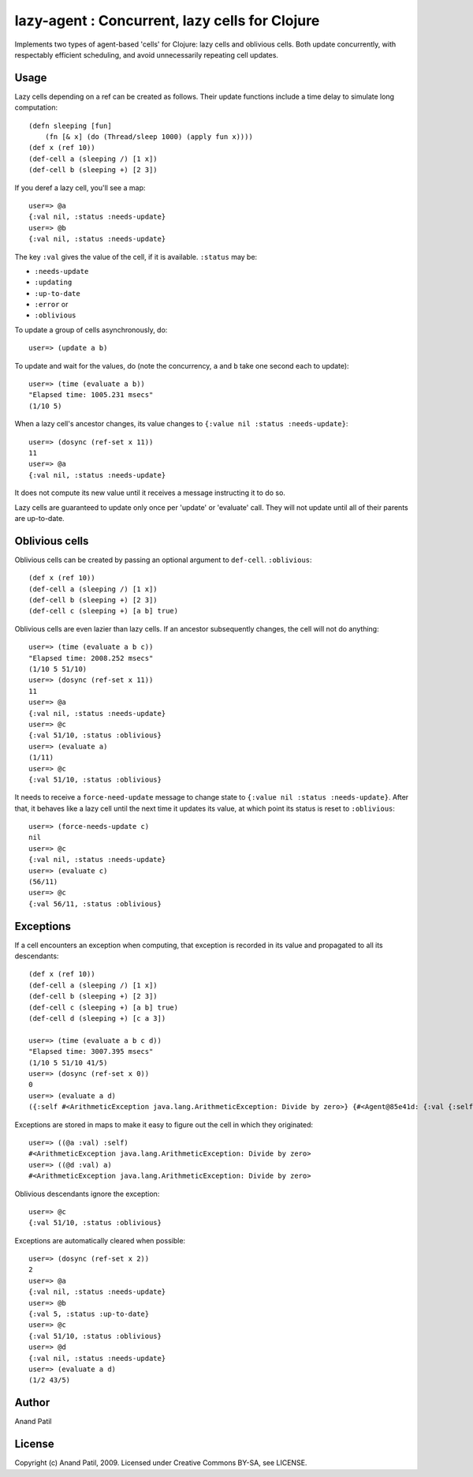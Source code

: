 lazy-agent : Concurrent, lazy cells for Clojure
===============================================

Implements two types of agent-based 'cells' for Clojure: lazy cells and oblivious cells. Both update concurrently, with respectably efficient scheduling, and avoid unnecessarily repeating cell updates.

Usage
-----

Lazy cells depending on a ref can be created as follows. Their update functions include a time delay to simulate long computation::

    (defn sleeping [fun]
        (fn [& x] (do (Thread/sleep 1000) (apply fun x))))
    (def x (ref 10))
    (def-cell a (sleeping /) [1 x])
    (def-cell b (sleeping +) [2 3])

If you deref a lazy cell, you'll see a map::

    user=> @a
    {:val nil, :status :needs-update}
    user=> @b
    {:val nil, :status :needs-update}

The key ``:val`` gives the value of the cell, if it is available. ``:status`` may be: 

* ``:needs-update``
* ``:updating``
* ``:up-to-date``
* ``:error`` or
* ``:oblivious``

To update a group of cells asynchronously, do:: 

    user=> (update a b) 

To update and wait for the values, do (note the concurrency, ``a`` and ``b`` take one second each to update):: 

    user=> (time (evaluate a b))
    "Elapsed time: 1005.231 msecs"
    (1/10 5)
    
When a lazy cell's ancestor changes, its value changes to ``{:value nil :status :needs-update}``::

    user=> (dosync (ref-set x 11))
    11
    user=> @a
    {:val nil, :status :needs-update}
    
It does not compute its new value until it receives a message instructing it to do so.

Lazy cells are guaranteed to update only once per 'update' or 'evaluate' call. They will not update until all of their parents are up-to-date.

Oblivious cells
----------------

Oblivious cells can be created by passing an optional argument to ``def-cell``. ``:oblivious``::

    (def x (ref 10))
    (def-cell a (sleeping /) [1 x])
    (def-cell b (sleeping +) [2 3])
    (def-cell c (sleeping +) [a b] true)

Oblivious cells are even lazier than lazy cells. If an ancestor subsequently changes, the cell will not do anything:: 

    user=> (time (evaluate a b c))
    "Elapsed time: 2008.252 msecs"
    (1/10 5 51/10)
    user=> (dosync (ref-set x 11))
    11
    user=> @a
    {:val nil, :status :needs-update}
    user=> @c
    {:val 51/10, :status :oblivious}
    user=> (evaluate a)
    (1/11)
    user=> @c
    {:val 51/10, :status :oblivious}
    
It needs to receive a ``force-need-update`` message to change state to ``{:value nil :status :needs-update}``. After that, it behaves like a lazy cell until the next time it updates its value, at which point its status is reset to ``:oblivious``::

    user=> (force-needs-update c)
    nil
    user=> @c
    {:val nil, :status :needs-update}
    user=> (evaluate c)
    (56/11)
    user=> @c
    {:val 56/11, :status :oblivious}

Exceptions
----------

If a cell encounters an exception when computing, that exception is recorded in its value and propagated to all its descendants::

    (def x (ref 10))
    (def-cell a (sleeping /) [1 x])
    (def-cell b (sleeping +) [2 3])
    (def-cell c (sleeping +) [a b] true)
    (def-cell d (sleeping +) [c a 3])
    
    user=> (time (evaluate a b c d))
    "Elapsed time: 3007.395 msecs"
    (1/10 5 51/10 41/5)
    user=> (dosync (ref-set x 0))
    0
    user=> (evaluate a d)  
    ({:self #<ArithmeticException java.lang.ArithmeticException: Divide by zero>} {#<Agent@85e41d: {:val {:self #<ArithmeticException java.lang.ArithmeticException: Divide by zero>}, :status :error}> #<ArithmeticException java.lang.ArithmeticException: Divide by zero>})
    
Exceptions are stored in maps to make it easy to figure out the cell in which they originated::

    user=> ((@a :val) :self)
    #<ArithmeticException java.lang.ArithmeticException: Divide by zero>
    user=> ((@d :val) a)
    #<ArithmeticException java.lang.ArithmeticException: Divide by zero>

Oblivious descendants ignore the exception::

    user=> @c
    {:val 51/10, :status :oblivious}

Exceptions are automatically cleared when possible::

    user=> (dosync (ref-set x 2)) 
    2
    user=> @a
    {:val nil, :status :needs-update}
    user=> @b
    {:val 5, :status :up-to-date}
    user=> @c
    {:val 51/10, :status :oblivious}
    user=> @d
    {:val nil, :status :needs-update}
    user=> (evaluate a d)
    (1/2 43/5)

Author
------

Anand Patil

License
-------

Copyright (c) Anand Patil, 2009. Licensed under Creative Commons BY-SA, see LICENSE.